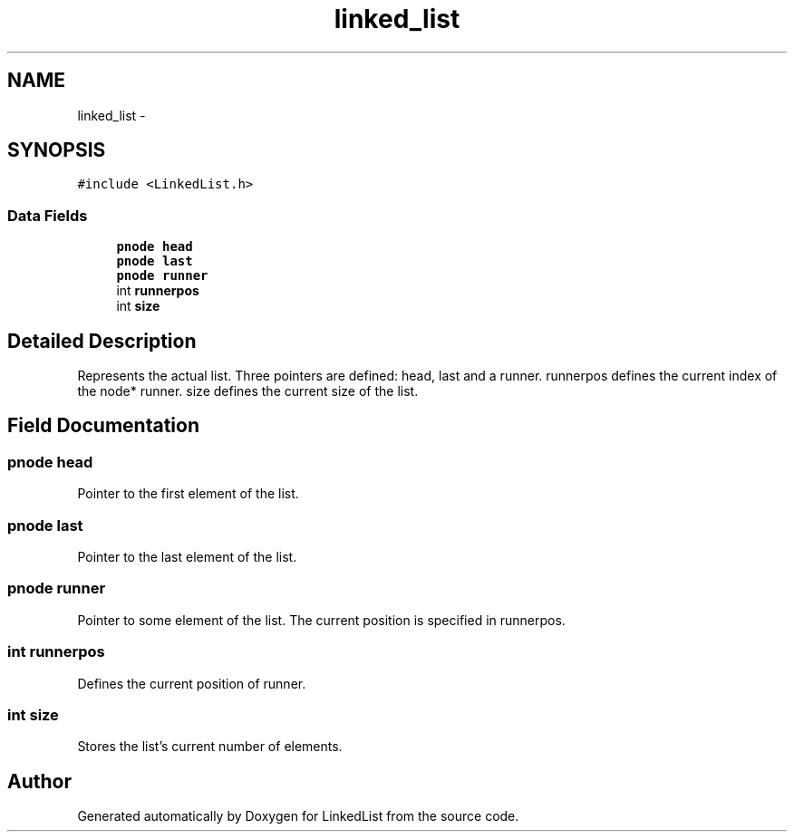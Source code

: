 .TH "linked_list" 3 "Fri Mar 22 2013" "Version 1" "LinkedList" \" -*- nroff -*-
.ad l
.nh
.SH NAME
linked_list \- 
.SH SYNOPSIS
.br
.PP
.PP
\fC#include <LinkedList\&.h>\fP
.SS "Data Fields"

.in +1c
.ti -1c
.RI "\fBpnode\fP \fBhead\fP"
.br
.ti -1c
.RI "\fBpnode\fP \fBlast\fP"
.br
.ti -1c
.RI "\fBpnode\fP \fBrunner\fP"
.br
.ti -1c
.RI "int \fBrunnerpos\fP"
.br
.ti -1c
.RI "int \fBsize\fP"
.br
.in -1c
.SH "Detailed Description"
.PP 
Represents the actual list\&. Three pointers are defined: head, last and a runner\&. runnerpos defines the current index of the node* runner\&. size defines the current size of the list\&. 
.SH "Field Documentation"
.PP 
.SS "\fBpnode\fP head"
Pointer to the first element of the list\&. 
.SS "\fBpnode\fP last"
Pointer to the last element of the list\&. 
.SS "\fBpnode\fP runner"
Pointer to some element of the list\&. The current position is specified in runnerpos\&. 
.SS "int runnerpos"
Defines the current position of runner\&. 
.SS "int size"
Stores the list's current number of elements\&. 

.SH "Author"
.PP 
Generated automatically by Doxygen for LinkedList from the source code\&.
